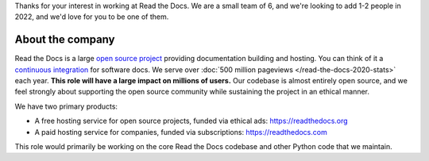Thanks for your interest in working at Read the Docs.
We are a small team of 6, and we're looking to add 1-2 people in 2022,
and we'd love for you to be one of them.

About the company
-----------------

Read the Docs is a large `open source project <https://github.com/readthedocs/readthedocs.org>`_ providing documentation building and hosting.
You can think of it a `continuous integration <https://en.wikipedia.org/wiki/Continuous_integration>`_ for software docs.
We serve over :doc:`500 million pageviews </read-the-docs-2020-stats>` each year.
**This role will have a large impact on millions of users.**
Our codebase is almost entirely open source,
and we feel strongly about supporting the open source community while sustaining the project in an ethical manner.

We have two primary products:

* A free hosting service for open source projects, funded via ethical ads: https://readthedocs.org
* A paid hosting service for companies, funded via subscriptions: https://readthedocs.com

This role would primarily be working on the core Read the Docs codebase and other Python code that we maintain.
